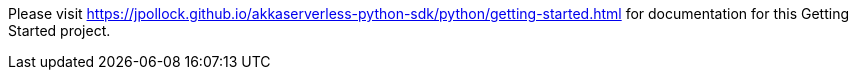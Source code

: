 Please visit https://jpollock.github.io/akkaserverless-python-sdk/python/getting-started.html for documentation for this Getting Started project.
